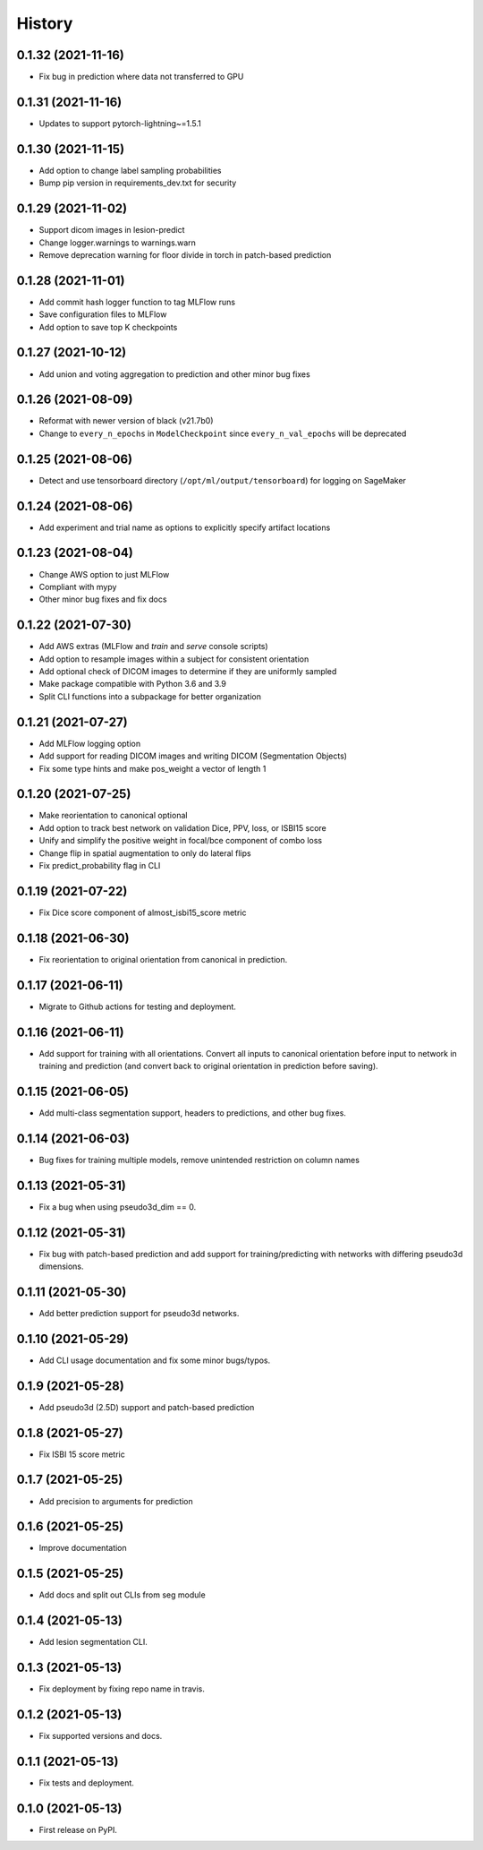 =======
History
=======

0.1.32 (2021-11-16)
-------------------

* Fix bug in prediction where data not transferred to GPU

0.1.31 (2021-11-16)
-------------------

* Updates to support pytorch-lightning~=1.5.1

0.1.30 (2021-11-15)
-------------------

* Add option to change label sampling probabilities
* Bump pip version in requirements_dev.txt for security

0.1.29 (2021-11-02)
-------------------

* Support dicom images in lesion-predict
* Change logger.warnings to warnings.warn
* Remove deprecation warning for floor divide in torch in patch-based prediction

0.1.28 (2021-11-01)
-------------------

* Add commit hash logger function to tag MLFlow runs
* Save configuration files to MLFlow
* Add option to save top K checkpoints

0.1.27 (2021-10-12)
-------------------

* Add union and voting aggregation to prediction and other minor bug fixes

0.1.26 (2021-08-09)
-------------------

* Reformat with newer version of black (v21.7b0)
* Change to ``every_n_epochs`` in ``ModelCheckpoint`` since ``every_n_val_epochs`` will be deprecated

0.1.25 (2021-08-06)
-------------------

* Detect and use tensorboard directory (``/opt/ml/output/tensorboard``) for logging on SageMaker

0.1.24 (2021-08-06)
-------------------

* Add experiment and trial name as options to explicitly specify artifact locations

0.1.23 (2021-08-04)
-------------------

* Change AWS option to just MLFlow
* Compliant with mypy
* Other minor bug fixes and fix docs

0.1.22 (2021-07-30)
-------------------

* Add AWS extras (MLFlow and `train` and `serve` console scripts)
* Add option to resample images within a subject for consistent orientation
* Add optional check of DICOM images to determine if they are uniformly sampled
* Make package compatible with Python 3.6 and 3.9
* Split CLI functions into a subpackage for better organization

0.1.21 (2021-07-27)
-------------------

* Add MLFlow logging option
* Add support for reading DICOM images and writing DICOM (Segmentation Objects)
* Fix some type hints and make pos_weight a vector of length 1

0.1.20 (2021-07-25)
-------------------

* Make reorientation to canonical optional
* Add option to track best network on validation Dice, PPV, loss, or ISBI15 score
* Unify and simplify the positive weight in focal/bce component of combo loss
* Change flip in spatial augmentation to only do lateral flips
* Fix predict_probability flag in CLI

0.1.19 (2021-07-22)
-------------------

* Fix Dice score component of almost_isbi15_score metric

0.1.18 (2021-06-30)
-------------------

* Fix reorientation to original orientation from canonical in prediction.


0.1.17 (2021-06-11)
-------------------

* Migrate to Github actions for testing and deployment.

0.1.16 (2021-06-11)
-------------------

* Add support for training with all orientations. Convert all inputs to canonical
  orientation before input to network in training and prediction (and convert back
  to original orientation in prediction before saving).

0.1.15 (2021-06-05)
-------------------

* Add multi-class segmentation support, headers to predictions, and other bug fixes.

0.1.14 (2021-06-03)
-------------------

* Bug fixes for training multiple models, remove unintended restriction on column names

0.1.13 (2021-05-31)
-------------------

* Fix a bug when using pseudo3d_dim == 0.

0.1.12 (2021-05-31)
-------------------

* Fix bug with patch-based prediction and add support for training/predicting with networks
  with differing pseudo3d dimensions.

0.1.11 (2021-05-30)
-------------------

* Add better prediction support for pseudo3d networks.

0.1.10 (2021-05-29)
-------------------

* Add CLI usage documentation and fix some minor bugs/typos.

0.1.9 (2021-05-28)
------------------

* Add pseudo3d (2.5D) support and patch-based prediction

0.1.8 (2021-05-27)
------------------

* Fix ISBI 15 score metric

0.1.7 (2021-05-25)
------------------

* Add precision to arguments for prediction

0.1.6 (2021-05-25)
------------------

* Improve documentation

0.1.5 (2021-05-25)
------------------

* Add docs and split out CLIs from seg module

0.1.4 (2021-05-13)
------------------

* Add lesion segmentation CLI.

0.1.3 (2021-05-13)
------------------

* Fix deployment by fixing repo name in travis.

0.1.2 (2021-05-13)
------------------

* Fix supported versions and docs.

0.1.1 (2021-05-13)
------------------

* Fix tests and deployment.

0.1.0 (2021-05-13)
------------------

* First release on PyPI.
